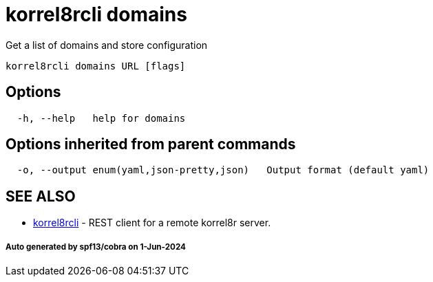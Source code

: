 = korrel8rcli domains

Get a list of domains and store configuration

----
korrel8rcli domains URL [flags]
----

== Options

----
  -h, --help   help for domains
----

== Options inherited from parent commands

----
  -o, --output enum(yaml,json-pretty,json)   Output format (default yaml)
----

== SEE ALSO

* xref:korrel8rcli.adoc[korrel8rcli]	 - REST client for a remote korrel8r server.

[discrete]
===== Auto generated by spf13/cobra on 1-Jun-2024
